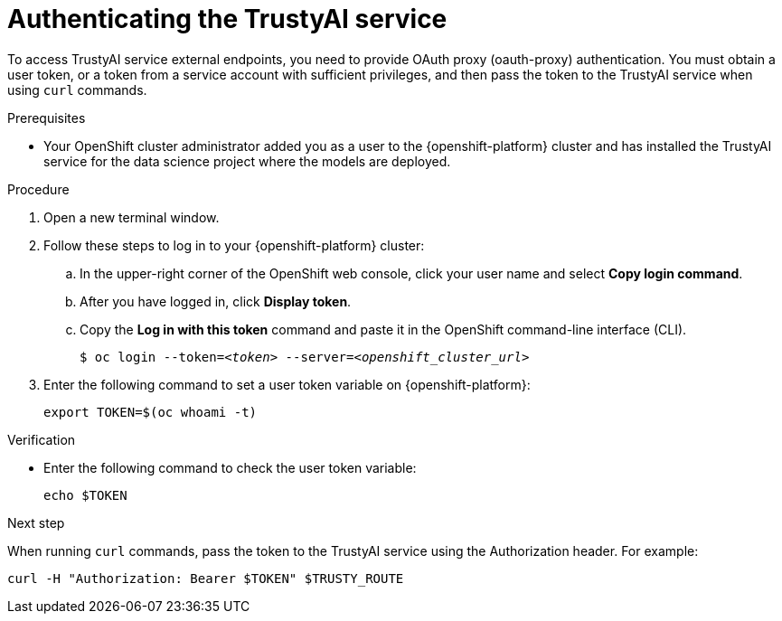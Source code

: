 :_module-type: PROCEDURE

[id="authenticating-trustyai-service_{context}"]
= Authenticating the TrustyAI service

[role='_abstract']
To access TrustyAI service external endpoints, you need to provide OAuth proxy (oauth-proxy) authentication. You must obtain a user token, or a token from a service account with sufficient privileges, and then pass the token to the TrustyAI service when using `curl` commands.

.Prerequisites
ifdef::upstream,self-managed[]
* You installed the OpenShift command line interface (`oc`) as described in link:https://docs.openshift.com/container-platform/{ocp-latest-version}/cli_reference/openshift_cli/getting-started-cli.html[Get Started with the CLI].
endif::[]
ifdef::cloud-service[]
* You installed the OpenShift command line interface (`oc`) as described in link:https://docs.openshift.com/dedicated/cli_reference/openshift_cli/getting-started-cli.html[Getting started with the CLI] (OpenShift Dedicated) or link:https://docs.openshift.com/rosa/cli_reference/openshift_cli/getting-started-cli.html[Getting started with the CLI] (Red Hat OpenShift Service on AWS)
endif::[]
* Your OpenShift cluster administrator added you as a user to the {openshift-platform} cluster and has installed the TrustyAI service for the data science project where the models are deployed.

.Procedure

. Open a new terminal window.
. Follow these steps to log in to your {openshift-platform} cluster:
.. In the upper-right corner of the OpenShift web console, click your user name and select *Copy login command*. 
.. After you have logged in, click *Display token*.
.. Copy the *Log in with this token* command and paste it in the OpenShift command-line interface (CLI).
+
[source,subs="+quotes"]
----
$ oc login --token=__<token>__ --server=__<openshift_cluster_url>__
----

. Enter the following command to set a user token variable on {openshift-platform}:
+
----
export TOKEN=$(oc whoami -t)
----

.Verification

* Enter the following command to check the user token variable:
+
----
echo $TOKEN
----

.Next step

When running `curl` commands, pass the token to the TrustyAI service using the Authorization header. For example:
----
curl -H "Authorization: Bearer $TOKEN" $TRUSTY_ROUTE
----
